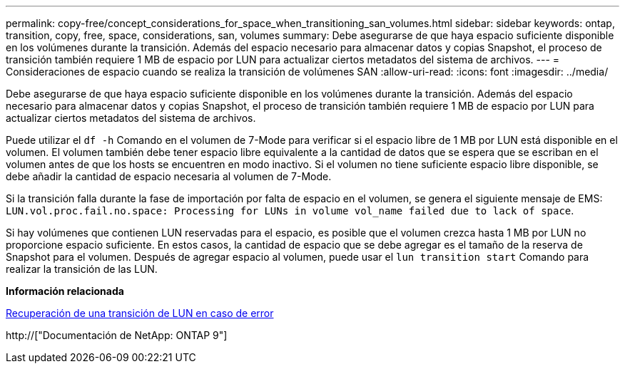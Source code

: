 ---
permalink: copy-free/concept_considerations_for_space_when_transitioning_san_volumes.html 
sidebar: sidebar 
keywords: ontap, transition, copy, free, space, considerations, san, volumes 
summary: Debe asegurarse de que haya espacio suficiente disponible en los volúmenes durante la transición. Además del espacio necesario para almacenar datos y copias Snapshot, el proceso de transición también requiere 1 MB de espacio por LUN para actualizar ciertos metadatos del sistema de archivos. 
---
= Consideraciones de espacio cuando se realiza la transición de volúmenes SAN
:allow-uri-read: 
:icons: font
:imagesdir: ../media/


[role="lead"]
Debe asegurarse de que haya espacio suficiente disponible en los volúmenes durante la transición. Además del espacio necesario para almacenar datos y copias Snapshot, el proceso de transición también requiere 1 MB de espacio por LUN para actualizar ciertos metadatos del sistema de archivos.

Puede utilizar el `df -h` Comando en el volumen de 7-Mode para verificar si el espacio libre de 1 MB por LUN está disponible en el volumen. El volumen también debe tener espacio libre equivalente a la cantidad de datos que se espera que se escriban en el volumen antes de que los hosts se encuentren en modo inactivo. Si el volumen no tiene suficiente espacio libre disponible, se debe añadir la cantidad de espacio necesaria al volumen de 7-Mode.

Si la transición falla durante la fase de importación por falta de espacio en el volumen, se genera el siguiente mensaje de EMS: `LUN.vol.proc.fail.no.space: Processing for LUNs in volume vol_name failed due to lack of space`.

Si hay volúmenes que contienen LUN reservadas para el espacio, es posible que el volumen crezca hasta 1 MB por LUN no proporcione espacio suficiente. En estos casos, la cantidad de espacio que se debe agregar es el tamaño de la reserva de Snapshot para el volumen. Después de agregar espacio al volumen, puede usar el `lun transition start` Comando para realizar la transición de las LUN.

*Información relacionada*

xref:task_recovering_from_a_failed_lun_transition.adoc[Recuperación de una transición de LUN en caso de error]

http://["Documentación de NetApp: ONTAP 9"]
